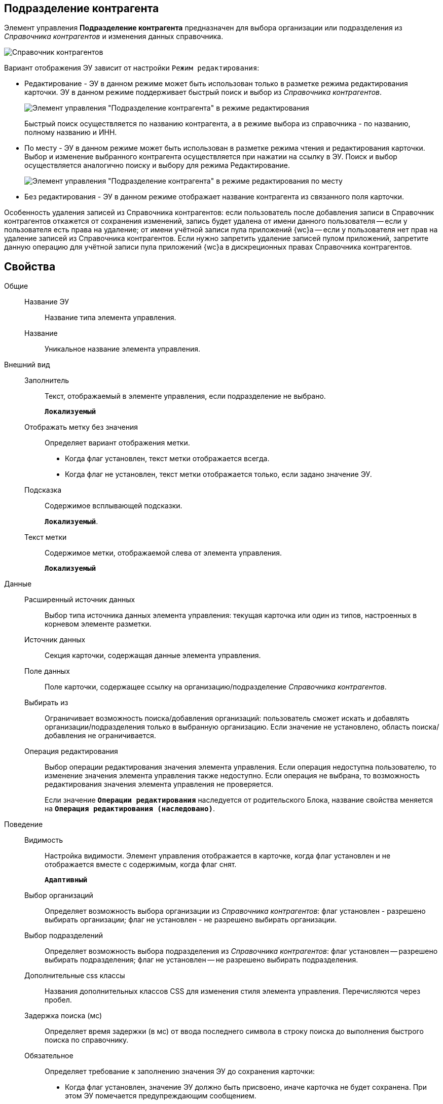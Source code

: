 
== Подразделение контрагента

Элемент управления *Подразделение контрагента* предназначен для выбора организации или подразделения из _Справочника контрагентов_ и изменения данных справочника.

image::ct_partnersdepartment_opened_list_sample.png[Справочник контрагентов]

Вариант отображения ЭУ зависит от настройки `Режим редактирования`:

* Редактирование - ЭУ в данном режиме может быть использован только в разметке режима редактирования карточки. ЭУ в данном режиме поддерживает быстрый поиск и выбор из _Справочника контрагентов_.
+
image::ct_partnersdepartment_editmode.png[Элемент управления "Подразделение контрагента" в режиме редактирования]
+
Быстрый поиск осуществляется по названию контрагента, а в режиме выбора из справочника - по названию, полному названию и ИНН.
* По месту - ЭУ в данном режиме может быть использован в разметке режима чтения и редактирования карточки. Выбор и изменение выбранного контрагента осуществляется при нажатии на ссылку в ЭУ. Поиск и выбор осуществляется аналогично поиску и выбору для режима Редактирование.
+
image::ct_partnersdepartment_placemode.png[Элемент управления "Подразделение контрагента" в режиме редактирования по месту]
* Без редактирования - ЭУ в данном режиме отображает название контрагента из связанного поля карточки.

Особенность удаления записей из Справочника контрагентов: если пользователь после добавления записи в Справочник контрагентов откажется от сохранения изменений, запись будет удалена от имени данного пользователя -- если у пользователя есть права на удаление; от имени учётной записи пула приложений {wc}а -- если у пользователя нет прав на удаление записей из Справочника контрагентов. Если нужно запретить удаление записей пулом приложений, запретите данную операцию для учётной записи пула приложений {wc}а в дискреционных правах Справочника контрагентов.

== Свойства

Общие::
Название ЭУ:::
Название типа элемента управления.
Название:::
Уникальное название элемента управления.
Внешний вид::
Заполнитель:::
Текст, отображаемый в элементе управления, если подразделение не выбрано.
+
`*Локализуемый*`
Отображать метку без значения:::
Определяет вариант отображения метки.
* Когда флаг установлен, текст метки отображается всегда.
* Когда флаг не установлен, текст метки отображается только, если задано значение ЭУ.
Подсказка:::
Содержимое всплывающей подсказки.
+
`*Локализуемый*`.
Текст метки:::
Содержимое метки, отображаемой слева от элемента управления.
+
`*Локализуемый*`
Данные::
Расширенный источник данных:::
Выбор типа источника данных элемента управления: текущая карточка или один из типов, настроенных в корневом элементе разметки.
Источник данных:::
Секция карточки, содержащая данные элемента управления.
Поле данных:::
Поле карточки, содержащее ссылку на организацию/подразделение _Справочника контрагентов_.
Выбирать из:::
Ограничивает возможность поиска/добавления организаций: пользователь сможет искать и добавлять организации/подразделения только в выбранную организацию. Если значение не установлено, область поиска/добавления не ограничивается.
Операция редактирования:::
Выбор операции редактирования значения элемента управления. Если операция недоступна пользователю, то изменение значения элемента управления также недоступно. Если операция не выбрана, то возможность редактирования значения элемента управления не проверяется.
+
Если значение `*Операции редактирования*` наследуется от родительского Блока, название свойства меняется на `*Операция редактирования (наследовано)*`.
Поведение::
Видимость:::
Настройка видимости. Элемент управления отображается в карточке, когда флаг установлен и не отображается вместе с содержимым, когда флаг снят.
+
`*Адаптивный*`
Выбор организаций:::
Определяет возможность выбора организации из _Справочника контрагентов_: флаг установлен - разрешено выбирать организации; флаг не установлен - не разрешено выбирать организации.
Выбор подразделений:::
Определяет возможность выбора подразделения из _Справочника контрагентов_: флаг установлен -- разрешено выбирать подразделения; флаг не установлен -- не разрешено выбирать подразделения.
Дополнительные css классы:::
Названия дополнительных классов CSS для изменения стиля элемента управления. Перечисляются через пробел.
Задержка поиска (мс):::
Определяет время задержки (в мс) от ввода последнего символа в строку поиска до выполнения быстрого поиска по справочнику.
Обязательное:::
Определяет требование к заполнению значения ЭУ до сохранения карточки:
* Когда флаг установлен, значение ЭУ должно быть присвоено, иначе карточка не будет сохранена. При этом ЭУ помечается предупреждающим сообщением.
* Когда флаг не установлен, присваивать значение необязательно.
Операция редактирования для видимости:::
Определяет операцию, которая должна быть доступна, чтобы ЭУ отображался для пользователя. Работа свойства зависит от значения свойства `*Видимость*`:
+
* Когда флаг `*Видимость*` установлен и выбрана _операция редактирования для видимости_, видимость элемента определяется исходя из доступности пользователю выбранной операции редактирования.
* Когда флаг `*Видимость*` установлен, и _операция редактирования для видимости_ НЕ выбрана, ЭУ отображается всегда.
* Когда флаг `*Видимость*` НЕ установлен, ЭУ всегда скрыт.
Отключен:::
Когда флаг установлен, отключается возможность изменить значения элемента управления. Работает совместно со свойством `*Операция редактирования*`:редактирование будет запрещено, если одно из свойств запрещает редактирование.
+
`*Адаптивный*`
Переходить по TAB:::
Флаг определяет последовательность перехода по ЭУ карточки при нажатии кнопки kbd:[TAB]. Если флаг установлен, переход по kbd:[TAB] разрешён.
Редактирование справочника:::
Разрешает функцию редактирования данных Справочника контрагентов с помощью данного элемента управления. Флаг установлен -- редактирование разрешено при наличии прав у пользователя, флаг снят -- функции редактирования справочника не предоставляются.
Режим редактирования:::
Определяет вариант отображения элемента управления и возможность изменения его значения:
+
* *_По месту_* -- значение изменяется в отдельном окне, которое открывается нажатием на элемент управления. Данный вариант подходит как для разметки режима редактирования, так и для разметки режима просмотра карточки.
* *_Редактирование_* -- значение изменяется непосредственно в элементе управления. Данный вариант может быть выбран в разметке режима редактирования и просмотра.
+
Если элемент с режимом *_Редактирование_* добавлен в разметку просмотра, необходимо самостоятельно обеспечить сохранение его значения. Например, используя скриптов карточек.
* *_Без редактирования_* -- значение изменить нельзя.
Стандартный css класс:::
Название CSS класса, в котором определен стандартный стиль элемента управления.
События::
События:::
Перед загрузкой результатов поиска::
      Вызывается перед загрузкой результатов поиска.
Перед закрытием окна редактирования::
      Вызывается перед закрытием окна редактирования в режиме редактирования *_По месту_*.
Перед закрытием окна справочника::
      Вызывается перед закрытием окна выбора значения из справочника.
Перед открытием окна редактирования::
      Вызывается перед открытием окна редактирования в режиме редактирования *_По месту_*.
Перед открытием окна справочника::
      Вызывается перед открытием окна выбора значения из справочника.
После загрузки результатов поиска::
      Вызывается после загрузки результатов поиска.
После закрытия окна редактирования::
      Вызывается после закрытия окна редактирования в режиме редактирования *_По месту_*.
После закрытия окна справочника::
      Вызывается после закрытия окна выбора значения из справочника.
После изменения текущего фильтра::
      Вызывается после изменения фильтра отображаемых значений элемента управления.
После открытия окна редактирования::
      Вызывается после открытия окна редактирования в режиме редактирования *_По месту_*.
После открытия окна справочника::
      Вызывается после открытия окна выбора значения из справочника.
При изменении текущего фильтра::
      Вызывается перед изменением фильтра отображаемых значений элемента управления.
При наведении курсора::
      Вызывается при входе курсора мыши в область элемента управления.
При отведении курсора::
      Вызывается, когда курсор мыши покидает область элемента управления.
При получении фокуса::
      Вызывается, когда элемент управления выбирается.
При потере фокуса::
      Вызывается, когда выбор переходит к другому элементу управления.
После смены данных::
      Вызывается после изменения содержимого элемента управления.
При щелчке::
      Вызывается при щелчке мыши по любой области элемента управления.
